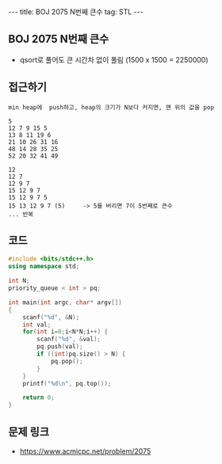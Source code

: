 #+HTML: ---
#+HTML: title: BOJ 2075 N번째 큰수
#+HTML: tag: STL
#+HTML: ---
#+OPTIONS: ^:nil

** BOJ 2075 N번째 큰수
- qsort로 풀어도 큰 시간차 없이 풀림 (1500 x 1500 = 2250000)

** 접근하기
#+BEGIN_EXAMPLE
min heap에  push하고, heap의 크기가 N보다 커지면, 맨 위의 값을 pop

5
12 7 9 15 5
13 8 11 19 6
21 10 26 31 16
48 14 28 35 25
52 20 32 41 49

12
12 7
12 9 7
15 12 9 7
15 12 9 7 5
15 13 12 9 7 (5)     -> 5를 버리면 7이 5번째로 큰수
... 반복
#+END_EXAMPLE

** 코드
#+BEGIN_SRC cpp
#include <bits/stdc++.h>
using namespace std;

int N;
priority_queue < int > pq;

int main(int argc, char* argv[])
{
    scanf("%d", &N);
    int val;
    for(int i=0;i<N*N;i++) {
        scanf("%d", &val);
        pq.push(val);
        if ((int)pq.size() > N) {
            pq.pop();   
        }
    }
    printf("%d\n", pq.top());

    return 0;
}
#+END_SRC

** 문제 링크
- https://www.acmicpc.net/problem/2075
